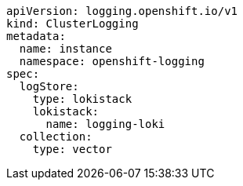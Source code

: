 // Text snippet included in the following assemblies:
// logging/logging-loki-ocp.adoc
//
// Text snippet included in the following modules:
//
//
:_content-type: SNIPPET

[source,yaml]
----
apiVersion: logging.openshift.io/v1
kind: ClusterLogging
metadata:
  name: instance
  namespace: openshift-logging
spec:
  logStore:
    type: lokistack
    lokistack:
      name: logging-loki
  collection:
    type: vector
----

